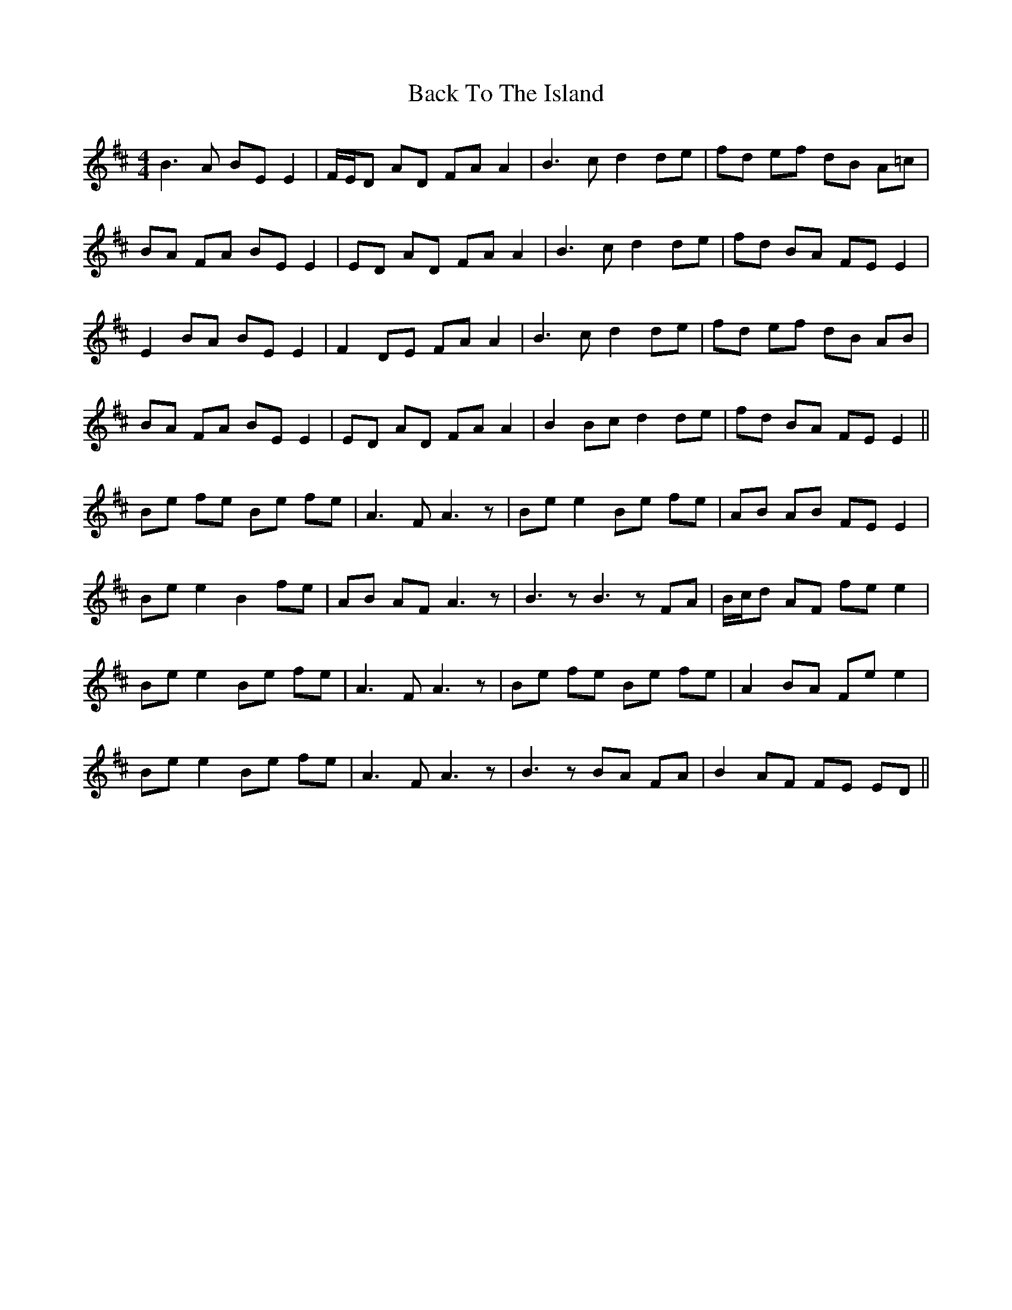 X: 2295
T: Back To The Island
R: reel
M: 4/4
K: Edorian
B2>A2 BE E2|F/E/D AD FA A2|B2>c2 d2 de|fd ef dB A=c|
BA FA BE E2|ED AD FA A2|B2>c2 d2 de|fd BA FE E2|
E2 BA BE E2|F2 DE FA A2|B2>c2 d2 de|fd ef dB AB|
BA FA BE E2|ED AD FA A2|B2 Bc d2 de|fd BA FE E2||
Be fe Be fe|A2>F2 A3 z|Be e2 Be fe|AB AB FE E2|
Be e2 B2 fe|AB AF A3 z|B3 z B3 z FA|B/c/d AF fe e2|
Be e2 Be fe|A2>F2 A3 z|Be fe Be fe|A2 BA Fe e2|
Be e2 Be fe|A2>F2 A3 z|B3 z BA FA|B2 AF FE ED||

